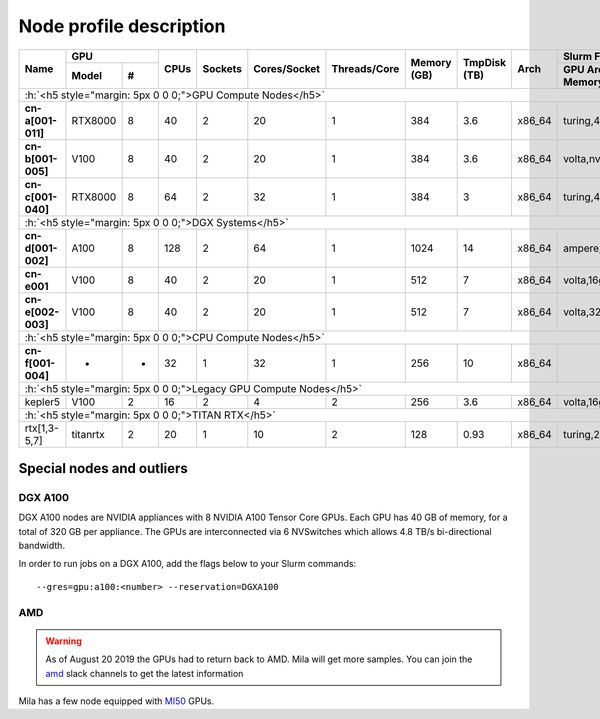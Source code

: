 Node profile description
========================

.. _node_list:


.. role:: h(raw)
   :format: html

..
   Je trouve cela un peu futile de maintenir cette documentation à jour
   manuellement.  Peut-être pourrions nous créer dans ce dossier des sripts qui
   pourraient créer une entrée RST et qui pourraient être exécutés sur un noeud
   au Mila pour les mises à jour.


+---------------------------------------+--------------+------+---------+--------------+--------------+-------------+--------------+--------+---------------------+
|               Name                    |     GPU      | CPUs | Sockets | Cores/Socket | Threads/Core | Memory (GB) | TmpDisk (TB) |  Arch  |   Slurm Features    |
|                                       +----------+---+      |         |              |              |             |              |        +---------------------+
|                                       |   Model  | # |      |         |              |              |             |              |        | GPU Arch and Memory |
+=======================================+==========+===+======+=========+==============+==============+=============+==============+========+=====================+
| :h:`<h5 style="margin: 5px 0 0 0;">GPU Compute Nodes</h5>`                                                                                                      |
+---------------------------------------+----------+---+------+---------+--------------+--------------+-------------+--------------+--------+---------------------+
| **cn-a[001-011]**                     | RTX8000  | 8 |  40  |    2    |      20      |       1      |     384     |      3.6     | x86_64 |      turing,48gb    |
+---------------------------------------+----------+---+------+---------+--------------+--------------+-------------+--------------+--------+---------------------+
| **cn-b[001-005]**                     | V100     | 8 |  40  |    2    |      20      |       1      |     384     |      3.6     | x86_64 |  volta,nvlink,32gb  |
+---------------------------------------+----------+---+------+---------+--------------+--------------+-------------+--------------+--------+---------------------+
| **cn-c[001-040]**                     | RTX8000  | 8 |  64  |    2    |      32      |       1      |     384     |      3       | x86_64 |     turing,48gb     |
+---------------------------------------+----------+---+------+---------+--------------+--------------+-------------+--------------+--------+---------------------+
| :h:`<h5 style="margin: 5px 0 0 0;">DGX Systems</h5>`                                                                                                            |
+---------------------------------------+----------+---+------+---------+--------------+--------------+-------------+--------------+--------+---------------------+
| **cn-d[001-002]**                     | A100     | 8 |  128 |    2    |      64      |       1      |    1024     |     14       | x86_64 | ampere,nvlink,40gb  |
+---------------------------------------+----------+---+------+---------+--------------+--------------+-------------+--------------+--------+---------------------+
| **cn-e001**                           | V100     | 8 |  40  |    2    |      20      |       1      |     512     |      7       | x86_64 |      volta,16gb     |
+---------------------------------------+----------+---+------+---------+--------------+--------------+-------------+--------------+--------+---------------------+
| **cn-e[002-003]**                     | V100     | 8 |  40  |    2    |      20      |       1      |     512     |      7       | x86_64 |      volta,32gb     |
+---------------------------------------+----------+---+------+---------+--------------+--------------+-------------+--------------+--------+---------------------+
| :h:`<h5 style="margin: 5px 0 0 0;">CPU Compute Nodes</h5>`                                                                                                      |
+---------------------------------------+----------+---+------+---------+--------------+--------------+-------------+--------------+--------+---------------------+
| **cn-f[001-004]**                     | -        | - |  32  |    1    |      32      |       1      |     256     |     10       | x86_64 |                     |
+---------------------------------------+----------+---+------+---------+--------------+--------------+-------------+--------------+--------+---------------------+
| :h:`<h5 style="margin: 5px 0 0 0;">Legacy GPU Compute Nodes</h5>`                                                                                               |
+---------------------------------------+----------+---+------+---------+--------------+--------------+-------------+--------------+--------+---------------------+
| kepler5                               | V100     | 2 |  16  |    2    |       4      |       2      |     256     |      3.6     | x86_64 |      volta,16gb     |
+---------------------------------------+----------+---+------+---------+--------------+--------------+-------------+--------------+--------+---------------------+
| :h:`<h5 style="margin: 5px 0 0 0;">TITAN RTX</h5>`                                                                                                              |
+---------------------------------------+----------+---+------+---------+--------------+--------------+-------------+--------------+--------+---------------------+
| rtx[1,3-5,7]                          | titanrtx | 2 |  20  |    1    |      10      |       2      |     128     |      0.93    | x86_64 |     turing,24gb     |
+---------------------------------------+----------+---+------+---------+--------------+--------------+-------------+--------------+--------+---------------------+


Special nodes and outliers
--------------------------

DGX A100
^^^^^^^^

.. _dgx_a100_nodes:

DGX A100 nodes are NVIDIA appliances with 8 NVIDIA A100 Tensor Core GPUs. Each
GPU has 40 GB of memory, for a total of 320 GB per appliance. The GPUs are
interconnected via 6 NVSwitches which allows 4.8 TB/s bi-directional bandwidth.

In order to run jobs on a DGX A100, add the flags below to your Slurm
commands::

    --gres=gpu:a100:<number> --reservation=DGXA100

AMD
^^^

.. warning::

    As of August 20 2019 the GPUs had to return back to AMD.  Mila will get
    more samples. You can join the amd_ slack channels to get the latest
    information

.. _amd: https://mila-umontreal.slack.com/archives/CKV5YKEP6/p1561471261000500

Mila has a few node equipped with MI50_ GPUs.

.. _MI50: https://www.amd.com/en/products/professional-graphics/instinct-mi50

.. prompt:: bash $, auto

    $ srun --gres=gpu -c 8 --reservation=AMD --pty bash

    # first time setup of AMD stack
    $ conda create -n rocm python=3.6
    $ conda activate rocm

    $ pip install tensorflow-rocm
    $ pip install /wheels/pytorch/torch-1.1.0a0+d8b9d32-cp36-cp36m-linux_x86_64.whl
